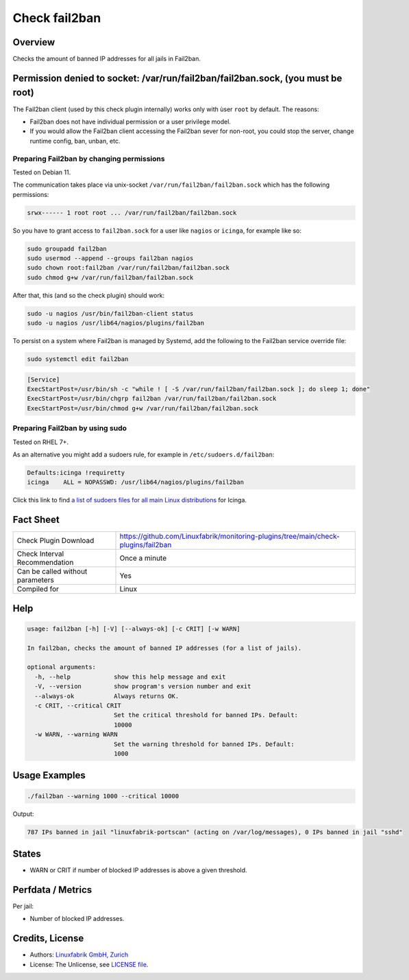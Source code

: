Check fail2ban
==============

Overview
--------

Checks the amount of banned IP addresses for all jails in Fail2ban.


Permission denied to socket: /var/run/fail2ban/fail2ban.sock, (you must be root)
--------------------------------------------------------------------------------

The Fail2ban client (used by this check plugin internally) works only with ùser ``root`` by default. The reasons:

* Fail2ban does not have individual permission or a user privilege model.
* If you would allow the Fail2ban client accessing the Fail2ban sever for non-root, you could stop the server, change runtime config, ban, unban, etc.


Preparing Fail2ban by changing permissions
~~~~~~~~~~~~~~~~~~~~~~~~~~~~~~~~~~~~~~~~~~

Tested on Debian 11.

The communication takes place via unix-socket ``/var/run/fail2ban/fail2ban.sock`` which has the following permissions:

.. code-block:: text

    srwx------ 1 root root ... /var/run/fail2ban/fail2ban.sock

So you have to grant access to ``fail2ban.sock`` for a user like ``nagios`` or ``icinga``, for example like so:

.. code-block:: bash

    sudo groupadd fail2ban
    sudo usermod --append --groups fail2ban nagios
    sudo chown root:fail2ban /var/run/fail2ban/fail2ban.sock
    sudo chmod g+w /var/run/fail2ban/fail2ban.sock

After that, this (and so the check plugin) should work:

.. code-block:: bash

    sudo -u nagios /usr/bin/fail2ban-client status
    sudo -u nagios /usr/lib64/nagios/plugins/fail2ban

To persist on a system where Fail2ban is managed by Systemd, add the following to the Fail2ban service override file:

.. code-block:: bash

    sudo systemctl edit fail2ban

.. code-block:: text

    [Service]
    ExecStartPost=/usr/bin/sh -c "while ! [ -S /var/run/fail2ban/fail2ban.sock ]; do sleep 1; done"
    ExecStartPost=/usr/bin/chgrp fail2ban /var/run/fail2ban/fail2ban.sock
    ExecStartPost=/usr/bin/chmod g+w /var/run/fail2ban/fail2ban.sock


Preparing Fail2ban by using sudo
~~~~~~~~~~~~~~~~~~~~~~~~~~~~~~~~

Tested on RHEL 7+.

As an alternative you might add a sudoers rule, for example in ``/etc/sudoers.d/fail2ban``:

.. code-block:: text

    Defaults:icinga !requiretty
    icinga    ALL = NOPASSWD: /usr/lib64/nagios/plugins/fail2ban

Click this link to find `a list of sudoers files for all main Linux distributions <https://github.com/Linuxfabrik/monitoring-plugins/tree/main/assets/sudoers>`_ for Icinga.


Fact Sheet
----------

.. csv-table::
    :widths: 30, 70
    
    "Check Plugin Download",                "https://github.com/Linuxfabrik/monitoring-plugins/tree/main/check-plugins/fail2ban"
    "Check Interval Recommendation",        "Once a minute"
    "Can be called without parameters",     "Yes"
    "Compiled for",                         "Linux"


Help
----

.. code-block:: text

    usage: fail2ban [-h] [-V] [--always-ok] [-c CRIT] [-w WARN]

    In fail2ban, checks the amount of banned IP addresses (for a list of jails).

    optional arguments:
      -h, --help            show this help message and exit
      -V, --version         show program's version number and exit
      --always-ok           Always returns OK.
      -c CRIT, --critical CRIT
                            Set the critical threshold for banned IPs. Default:
                            10000
      -w WARN, --warning WARN
                            Set the warning threshold for banned IPs. Default:
                            1000


Usage Examples
--------------

.. code-block:: bash

    ./fail2ban --warning 1000 --critical 10000 
    
Output:

.. code-block:: text

    787 IPs banned in jail "linuxfabrik-portscan" (acting on /var/log/messages), 0 IPs banned in jail "sshd"


States
------

* WARN or CRIT if number of blocked IP addresses is above a given threshold.


Perfdata / Metrics
------------------

Per jail:

* Number of blocked IP addresses.


Credits, License
----------------

* Authors: `Linuxfabrik GmbH, Zurich <https://www.linuxfabrik.ch>`_
* License: The Unlicense, see `LICENSE file <https://unlicense.org/>`_.
